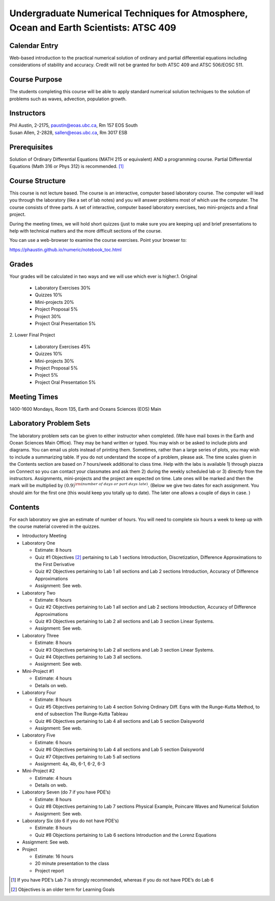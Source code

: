 Undergraduate Numerical Techniques for Atmosphere, Ocean and Earth Scientists: ATSC 409
=======================================================================================


Calendar Entry
--------------

Web-based introduction to the practical numerical solution of ordinary
and partial differential equations including considerations of stability
and accuracy. Credit will not be granted for both ATSC 409 and ATSC
506/EOSC 511.

Course Purpose
--------------

The students completing this course will be able to apply standard
numerical solution techniques to the solution of problems such as waves,
advection, population growth.

Instructors
-----------

| Phil Austin, 2-2175, paustin@eoas.ubc.ca, Rm 157 EOS South
| Susan Allen, 2-2828, sallen@eoas.ubc.ca, Rm 3017 ESB

Prerequisites
-------------

Solution of Ordinary Differential Equations (MATH 215 or equivalent) AND
a programming course. Partial Differential Equations (Math 316 or Phys
312) is recommended. [1]_

Course Structure
----------------

This course is not lecture based. The course is an interactive, computer
based laboratory course. The computer will lead you through the
laboratory (like a set of lab notes) and you will answer problems most
of which use the computer. The course consists of three parts. A set of
interactive, computer based laboratory exercises, two mini-projects and
a final project.

During the meeting times, we will hold short quizzes (just to make sure
you are keeping up) and brief presentations to help with technical
matters and the more difficult sections of the course.

You can use a web-browser to examine the course exercises. Point your
browser to:

https://phaustin.github.io/numeric/notebook_toc.html

Grades
------

Your grades will be calculated in two ways and we will use which ever
is higher. 
​
1. Original
   
   -  Laboratory Exercises 30%
   -  Quizzes 10%
   -  Mini-projects 20%
   -  Project Proposal 5%
   -  Project 30%
   -  Project Oral Presentation 5%
​
2. Lower Final Project
   
   -  Laboratory Exercises 45%
   -  Quizzes 10%
   -  Mini-projects 30%
   -  Project Proposal 5%
   -  Project 5%
   -  Project Oral Presentation 5%



Meeting Times
-------------

1400-1600 Mondays, Room 135, Earth and Oceans Sciences (EOS) Main

Laboratory Problem Sets
-----------------------

The laboratory problem sets can be given to either instructor when
completed. (We have mail boxes in the Earth and Ocean Sciences Main
Office). They may be hand written or typed. You may wish or be asked to
include plots and diagrams. You can email us plots instead of printing
them. Sometimes, rather than a large series of plots, you may wish to
include a summarizing table. If you do not understand the scope of a
problem, please ask. The time scales given in the Contents section are
based on 7 hours/week additional to class time. Help with the labs is
available 1) through piazza on Connect so you can contact your classmates
and ask them 2) during the weekly scheduled lab or 3) directly from the
instructors. Assignments, mini-projects and the project are expected on
time. Late ones will be marked and then the mark will be multiplied by
:math:`(0.9)^{\rm (number\ of\ days\ or\ part\ days\ late)}`. (Below we
give two dates for each assignment. You should aim for the first one
(this would keep you totally up to date). The later one allows a couple
of days in case. )

Contents
--------

For each laboratory we give an estimate of number of hours. You will
need to complete six hours a week to keep up with the course material
covered in the quizzes.

-  Introductory Meeting

-  Laboratory One

   -  Estimate: 8 hours

   -  Quiz #1 Objectives [2]_ pertaining to Lab 1 sections
      Introduction, Discretization, Difference Approximations to the
      First Derivative

   -  Quiz #2 Objectives pertaining to Lab 1 all sections and Lab 2
      sections Introduction, Accuracy of Difference Approximations

   -  Assignment: See web.

-  Laboratory Two

   -  Estimate: 6 hours

   -  Quiz #2 Objectives pertaining to Lab 1 all section and Lab 2 sections Introduction, Accuracy of Difference Approximations

   -  Quiz #3 Objectives pertaining to Lab 2 all sections and Lab 3
      section Linear Systems.

   -  Assignment: See web.

-  Laboratory Three

   -  Estimate: 8 hours

   -  Quiz #3 Objectives pertaining to Lab 2 all sections and Lab 3
      section Linear Systems.

   -  Quiz #4 Objectives pertaining to Lab 3 all sections.

   -  Assignment: See web.

-  Mini-Project #1

   -  Estimate: 4 hours

   -  Details on web.

-  Laboratory Four

   -  Estimate: 8 hours

   -  Quiz #5 Objectives pertaining to Lab 4 section Solving Ordinary
      Diff. Eqns with the Runge-Kutta Method, to end of subsection The
      Runge-Kutta Tableau

   -  Quiz #6 Objectives pertaining to Lab 4 all sections and Lab 5 section Daisyworld

   -  Assignment: See web.

-  Laboratory Five

   -  Estimate: 6 hours

   -  Quiz #6 Objectives pertaining to Lab 4 all sections and Lab 5
      section Daisyworld

   -  Quiz #7 Objectives pertaining to Lab 5 all sections

   -  Assignment: 4a, 4b, 6-1, 6-2, 6-3

-  Mini-Project #2

   -  Estimate: 4 hours

   -  Details on web.

-  Laboratory Seven (do 7 if you have PDE’s)

   -  Estimate: 8 hours

   -  Quiz #8 Objectives pertaining to Lab 7 sections Physical Example,
      Poincare Waves and Numerical Solution

   -  Assignment: See web.

-  Laboratory Six (do 6 if you do not have PDE’s)

   -  Estimate: 8 hours

   -  Quiz #8 Objections pertaining to Lab 6 sections Introduction and
      the Lorenz Equations

-  Assignment: See web.

-  Project

   -  Estimate: 16 hours

   -  20 minute presentation to the class

   -  Project report

.. [1]
   If you have PDE’s Lab 7 is strongly recommended, whereas if you do
   not have PDE’s do Lab 6

.. [2]
   Objectives is an older term for Learning Goals
